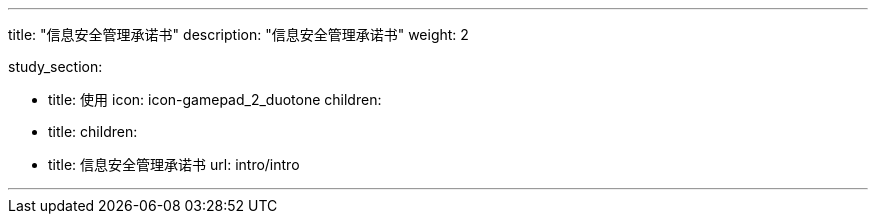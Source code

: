 ---


title: "信息安全管理承诺书"
description: "信息安全管理承诺书"
weight: 2


study_section:

  - title: 使用
    icon: icon-gamepad_2_duotone
    children:
      - title: 
        children:
          - title: 信息安全管理承诺书
            url: intro/intro


---